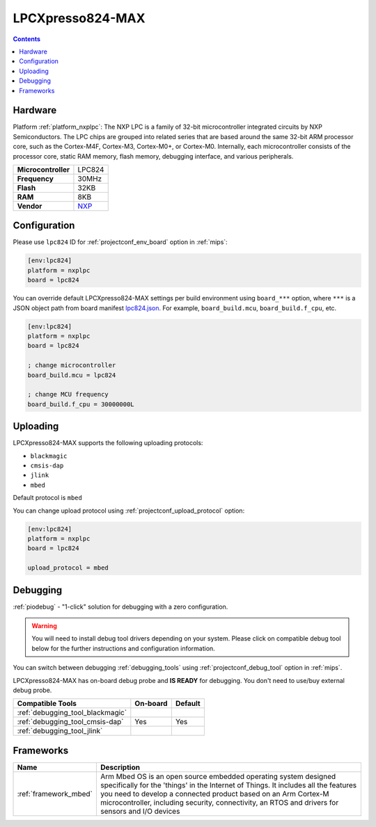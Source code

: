 
.. _board_nxplpc_lpc824:

LPCXpresso824-MAX
=================

.. contents::

Hardware
--------

Platform :ref:`platform_nxplpc`: The NXP LPC is a family of 32-bit microcontroller integrated circuits by NXP Semiconductors. The LPC chips are grouped into related series that are based around the same 32-bit ARM processor core, such as the Cortex-M4F, Cortex-M3, Cortex-M0+, or Cortex-M0. Internally, each microcontroller consists of the processor core, static RAM memory, flash memory, debugging interface, and various peripherals.

.. list-table::

  * - **Microcontroller**
    - LPC824
  * - **Frequency**
    - 30MHz
  * - **Flash**
    - 32KB
  * - **RAM**
    - 8KB
  * - **Vendor**
    - `NXP <https://developer.mbed.org/platforms/LPCXpresso824-MAX/?utm_source=platformio.org&utm_medium=docs>`__


Configuration
-------------

Please use ``lpc824`` ID for :ref:`projectconf_env_board` option in :ref:`mips`:

.. code-block:: ini

  [env:lpc824]
  platform = nxplpc
  board = lpc824

You can override default LPCXpresso824-MAX settings per build environment using
``board_***`` option, where ``***`` is a JSON object path from
board manifest `lpc824.json <https://github.com/platformio/platform-nxplpc/blob/master/boards/lpc824.json>`_. For example,
``board_build.mcu``, ``board_build.f_cpu``, etc.

.. code-block:: ini

  [env:lpc824]
  platform = nxplpc
  board = lpc824

  ; change microcontroller
  board_build.mcu = lpc824

  ; change MCU frequency
  board_build.f_cpu = 30000000L


Uploading
---------
LPCXpresso824-MAX supports the following uploading protocols:

* ``blackmagic``
* ``cmsis-dap``
* ``jlink``
* ``mbed``

Default protocol is ``mbed``

You can change upload protocol using :ref:`projectconf_upload_protocol` option:

.. code-block:: ini

  [env:lpc824]
  platform = nxplpc
  board = lpc824

  upload_protocol = mbed

Debugging
---------

:ref:`piodebug` - "1-click" solution for debugging with a zero configuration.

.. warning::
    You will need to install debug tool drivers depending on your system.
    Please click on compatible debug tool below for the further
    instructions and configuration information.

You can switch between debugging :ref:`debugging_tools` using
:ref:`projectconf_debug_tool` option in :ref:`mips`.

LPCXpresso824-MAX has on-board debug probe and **IS READY** for debugging. You don't need to use/buy external debug probe.

.. list-table::
  :header-rows:  1

  * - Compatible Tools
    - On-board
    - Default
  * - :ref:`debugging_tool_blackmagic`
    -
    -
  * - :ref:`debugging_tool_cmsis-dap`
    - Yes
    - Yes
  * - :ref:`debugging_tool_jlink`
    -
    -

Frameworks
----------
.. list-table::
    :header-rows:  1

    * - Name
      - Description

    * - :ref:`framework_mbed`
      - Arm Mbed OS is an open source embedded operating system designed specifically for the 'things' in the Internet of Things. It includes all the features you need to develop a connected product based on an Arm Cortex-M microcontroller, including security, connectivity, an RTOS and drivers for sensors and I/O devices
